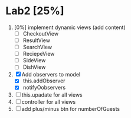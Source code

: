 * Lab2 [25%]
  DEADLINE: <2018-02-14 Wed>
  1. [0%] implement dynamic views (add content)
     * [ ] CheckoutView
     * [ ] ResultView
     * [ ] SearchView
     * [ ] ReciepeView
     * [ ] SideView
     * [ ] DishView
  2. [X] Add observers to model
     * [X] this.addObserver
     * [X] notifyOobservers
  3. [ ] this.upadate for all views
  4. [ ] controller for all views
  5. [ ] add plus/minus btn for numberOfGuests


